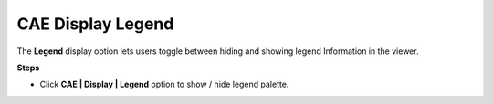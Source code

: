 CAE Display Legend
===================

The **Legend** display option lets users toggle between hiding and
showing legend Information in the viewer.

**Steps**

-  Click **CAE \| Display \| Legend** option to show / hide legend
   palette.

|image0|

.. |image0| image:: Images/Display_legend.png